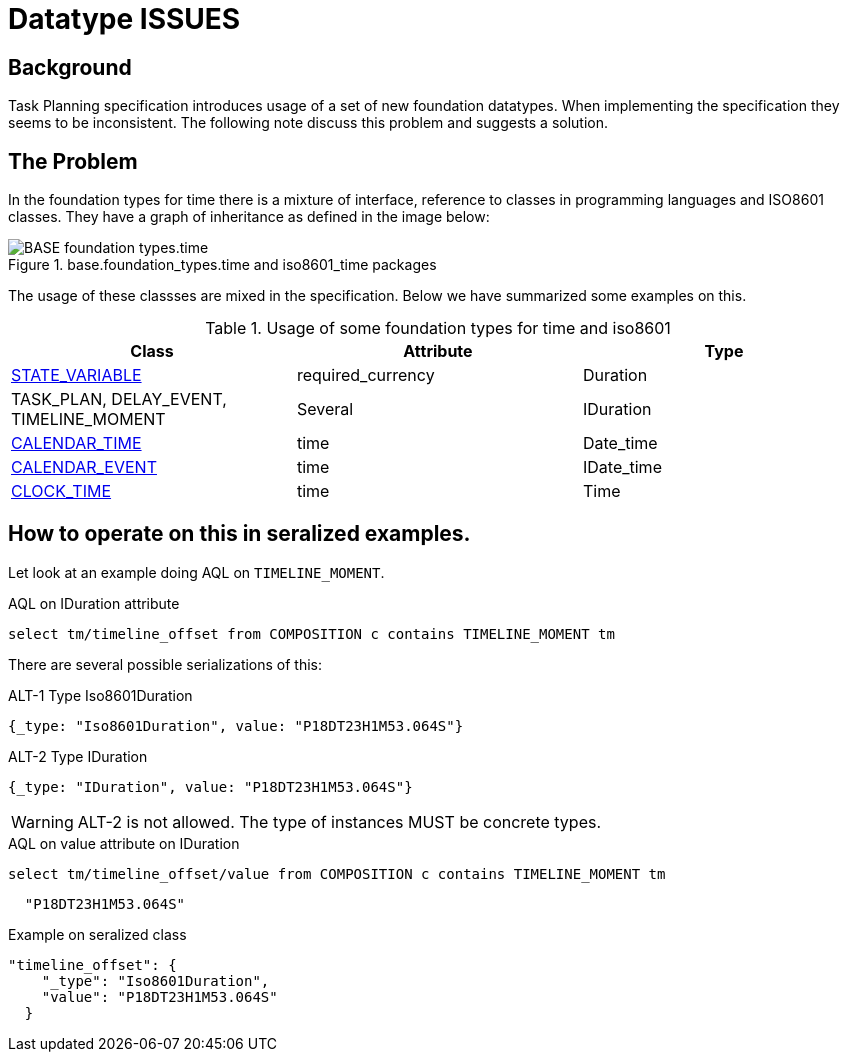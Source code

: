 = Datatype ISSUES 

== Background 
Task Planning specification introduces usage of a set of new foundation datatypes. When implementing the specification they seems to be inconsistent. The following note discuss this problem and suggests a solution. 

== The Problem 
In the foundation types for time there is a mixture of interface, reference to classes in programming languages and ISO8601 classes. They have a graph of inheritance as defined in the image below: 

.base.foundation_types.time and iso8601_time packages
image::http://www.openehr.org/releases/BASE/latest/docs/UML/diagrams/BASE-foundation_types.time.svg[]

The usage of these classses are mixed in the specification. Below we have summarized some examples on this. 

.Usage of some foundation types for time and iso8601 
[cols="5,^5,^5" options="header"]
|====
|Class | Attribute | Type 
|http://www.openehr.org/releases/PROC/latest/docs/task_planning/task_planning.html#_state_variable_class[STATE_VARIABLE]
|required_currency
|Duration

|TASK_PLAN, DELAY_EVENT, TIMELINE_MOMENT
|Several 
|IDuration

|http://www.openehr.org/releases/PROC/latest/docs/task_planning/task_planning.html#_calendar_time_class[CALENDAR_TIME]
|time
|Date_time 

|http://www.openehr.org/releases/PROC/latest/docs/task_planning/task_planning.html#_calendar_event_class[CALENDAR_EVENT]
|time 
|IDate_time 

|http://www.openehr.org/releases/PROC/latest/docs/task_planning/task_planning.html#_clock_time_class[CLOCK_TIME]
|time
|Time 
|====


== How to operate on this in seralized examples. 

Let look at an example doing AQL on `TIMELINE_MOMENT`. 

.AQL on IDuration attribute
[source, sql]
----
select tm/timeline_offset from COMPOSITION c contains TIMELINE_MOMENT tm
----

There are several possible serializations of this: 

.ALT-1 Type Iso8601Duration
[source,json]
----
{_type: "Iso8601Duration", value: "P18DT23H1M53.064S"}
----

.ALT-2 Type IDuration 
[source,json]
----
{_type: "IDuration", value: "P18DT23H1M53.064S"} 
----

WARNING: ALT-2 is not allowed. The type of instances MUST be concrete types. 


.AQL on value attribute on IDuration 
[source, SQL]
----
select tm/timeline_offset/value from COMPOSITION c contains TIMELINE_MOMENT tm
----

[source,json]
----
  "P18DT23H1M53.064S"
----




.Example on seralized class 
[source,json]
----
"timeline_offset": {
    "_type": "Iso8601Duration",
    "value": "P18DT23H1M53.064S"
  }
----
